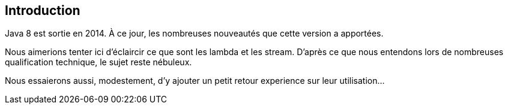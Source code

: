 == Introduction

Java 8 est sortie en 2014. À ce jour, les nombreuses nouveautés que cette version a apportées.

Nous aimerions tenter ici d'éclaircir ce que sont les lambda et les stream. D'après ce que nous entendons lors de nombreuses qualification technique, le sujet reste nébuleux.

Nous essaierons aussi, modestement, d'y ajouter un petit retour experience sur leur utilisation...
